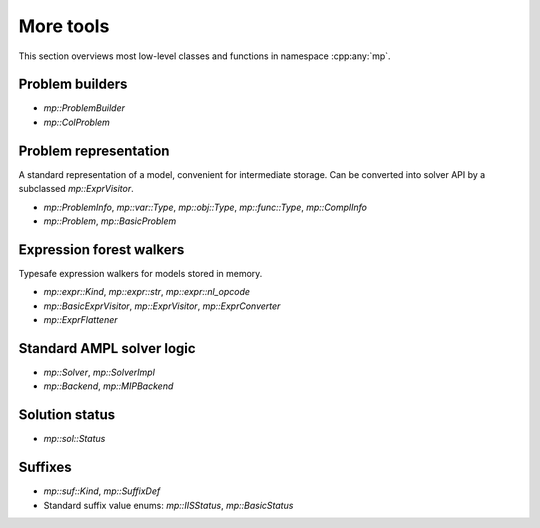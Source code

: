 More tools
==========

This section overviews most low-level classes and functions in namespace :cpp:any:`mp`.



Problem builders
----------------

* `mp::ProblemBuilder`

* `mp::ColProblem`


Problem representation
----------------------

A standard representation of a model, convenient for intermediate storage.
Can be converted into solver API by a subclassed `mp::ExprVisitor`.

* `mp::ProblemInfo`, `mp::var::Type`, `mp::obj::Type`, `mp::func::Type`, `mp::ComplInfo`

* `mp::Problem`, `mp::BasicProblem`


Expression forest walkers
-------------------------

Typesafe expression walkers for models stored in memory.

* `mp::expr::Kind`, `mp::expr::str`, `mp::expr::nl_opcode`

* `mp::BasicExprVisitor`, `mp::ExprVisitor`, `mp::ExprConverter`

* `mp::ExprFlattener`


Standard AMPL solver logic
--------------------------

* `mp::Solver`, `mp::SolverImpl`

* `mp::Backend`, `mp::MIPBackend`


Solution status
---------------

* `mp::sol::Status`


Suffixes
--------

* `mp::suf::Kind`, `mp::SuffixDef`

* Standard suffix value enums: `mp::IISStatus`, `mp::BasicStatus`


